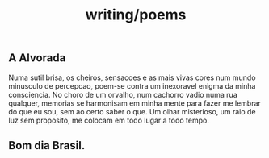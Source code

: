 :PROPERTIES:
:ID:       58e5a6e9-9f04-4631-9a38-f3914c7271f8
:END:
#+title: writing/poems
** A Alvorada
Numa sutil brisa, os cheiros, sensacoes e as mais vivas cores num mundo
minusculo de
percepcao, poem-se contra um inexoravel enigma da minha consciencia.
No choro de um orvalho, num cachorro vadio numa rua qualquer, memorias se harmonisam
em minha mente para fazer me lembrar do que eu sou, sem ao certo saber o que.
Um olhar misterioso, um raio de luz sem proposito, me colocam em todo lugar a
todo tempo.
** Bom dia Brasil.
